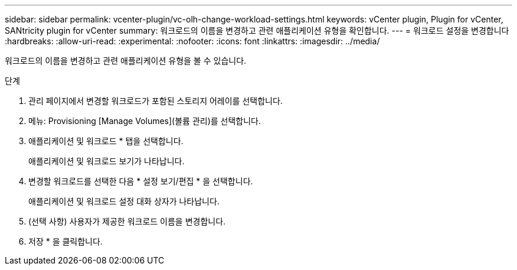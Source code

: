 ---
sidebar: sidebar 
permalink: vcenter-plugin/vc-olh-change-workload-settings.html 
keywords: vCenter plugin, Plugin for vCenter, SANtricity plugin for vCenter 
summary: 워크로드의 이름을 변경하고 관련 애플리케이션 유형을 확인합니다. 
---
= 워크로드 설정을 변경합니다
:hardbreaks:
:allow-uri-read: 
:experimental: 
:nofooter: 
:icons: font
:linkattrs: 
:imagesdir: ../media/


[role="lead"]
워크로드의 이름을 변경하고 관련 애플리케이션 유형을 볼 수 있습니다.

.단계
. 관리 페이지에서 변경할 워크로드가 포함된 스토리지 어레이를 선택합니다.
. 메뉴: Provisioning [Manage Volumes](볼륨 관리)를 선택합니다.
. 애플리케이션 및 워크로드 * 탭을 선택합니다.
+
애플리케이션 및 워크로드 보기가 나타납니다.

. 변경할 워크로드를 선택한 다음 * 설정 보기/편집 * 을 선택합니다.
+
애플리케이션 및 워크로드 설정 대화 상자가 나타납니다.

. (선택 사항) 사용자가 제공한 워크로드 이름을 변경합니다.
. 저장 * 을 클릭합니다.

